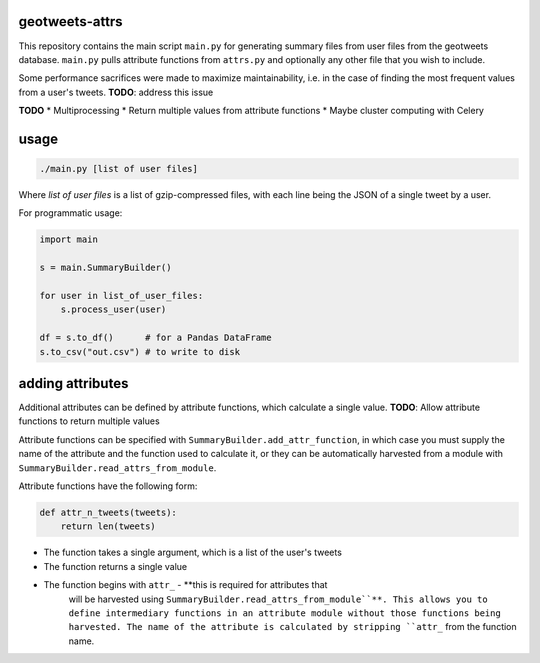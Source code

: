 geotweets-attrs
---------------

This repository contains the main script ``main.py`` for generating summary
files from user files from the geotweets database. ``main.py`` pulls attribute
functions from ``attrs.py`` and optionally any other file that you wish
to include.

Some performance sacrifices were made to maximize maintainability, i.e. in the
case of finding the most frequent values from a user's tweets. **TODO**:
address this issue

**TODO**
* Multiprocessing
* Return multiple values from attribute functions
* Maybe cluster computing with Celery

usage
-----

.. code-block:: sh

    ./main.py [list of user files]

Where *list of user files* is a list of gzip-compressed files, with each line
being the JSON of a single tweet by a user.

For programmatic usage:

.. code-block:: python

    import main

    s = main.SummaryBuilder()

    for user in list_of_user_files:
        s.process_user(user)

    df = s.to_df()      # for a Pandas DataFrame
    s.to_csv("out.csv") # to write to disk



adding attributes
-----------------

Additional attributes can be defined by attribute functions, which calculate
a single value. **TODO**: Allow attribute functions to return multiple values

Attribute functions can be specified with ``SummaryBuilder.add_attr_function``,
in which case you must supply the name of the attribute and the function used
to calculate it, or they can be automatically harvested from a module with
``SummaryBuilder.read_attrs_from_module``.

Attribute functions have the following form:

.. code-block:: python

    def attr_n_tweets(tweets):
        return len(tweets)

* The function takes a single argument, which is a list of the user's tweets
* The function returns a single value
* The function begins with ``attr_`` - **this is required for attributes that
    will be harvested using ``SummaryBuilder.read_attrs_from_module``**. This
    allows you to define intermediary functions in an attribute module without
    those functions being harvested. The name of the attribute is calculated
    by stripping ``attr_`` from the function name.
